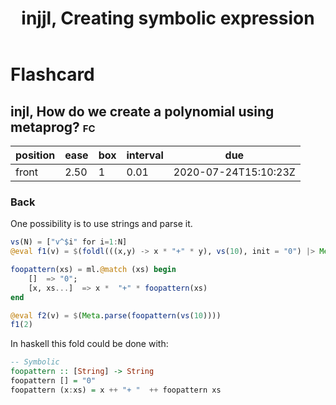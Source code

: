 #+title: injjl, Creating symbolic expression
#+OPTIONS: toc:nil


* Flashcard

** injl, How do we create a polynomial using metaprog? :fc:
:PROPERTIES:
:FC_CREATED: 2020-07-19T17:03:31Z
:FC_TYPE:  normal
:ID:       23b7b730-96ec-48c7-8445-db22e803d71b
:END:
:REVIEW_DATA:
| position | ease | box | interval | due                  |
|----------+------+-----+----------+----------------------|
| front    | 2.50 |   1 |     0.01 | 2020-07-24T15:10:23Z |
:END:



*** Back
One possibility is to use strings and parse it.
#+BEGIN_SRC julia :results ouput
vs(N) = ["v^$i" for i=1:N]
@eval f1(v) = $(foldl(((x,y) -> x * "+" * y), vs(10), init = "0") |> Meta.parse)

foopattern(xs) = ml.@match (xs) begin
    []  => "0";
    [x, xs...]  => x *  "+" * foopattern(xs)
end

@eval f2(v) = $(Meta.parse(foopattern(vs(10))))
f1(2)
#+END_SRC

#+RESULTS:

In haskell this fold could be done with:
#+BEGIN_SRC haskell
-- Symbolic
foopattern :: [String] -> String
foopattern [] = "0"
foopattern (x:xs) = x ++ "+ "  ++ foopattern xs

#+END_SRC
